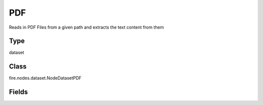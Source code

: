 PDF
=========== 

Reads in PDF Files from a given path and extracts the text content from them

Type
--------- 

dataset

Class
--------- 

fire.nodes.dataset.NodeDatasetPDF

Fields
--------- 

.. list-table::
      :widths: 10 5 10
      :header-rows: 1
      * - Name
        - Title
        - Description
      * - path
        - Path
        - Path of the PDF file/directory
      * - fileNameCol
        - File Name
        - File Name Column in the Output DataFrame
      * - contentCol
        - File Content
        - File Content Column in the Output DataFrame




